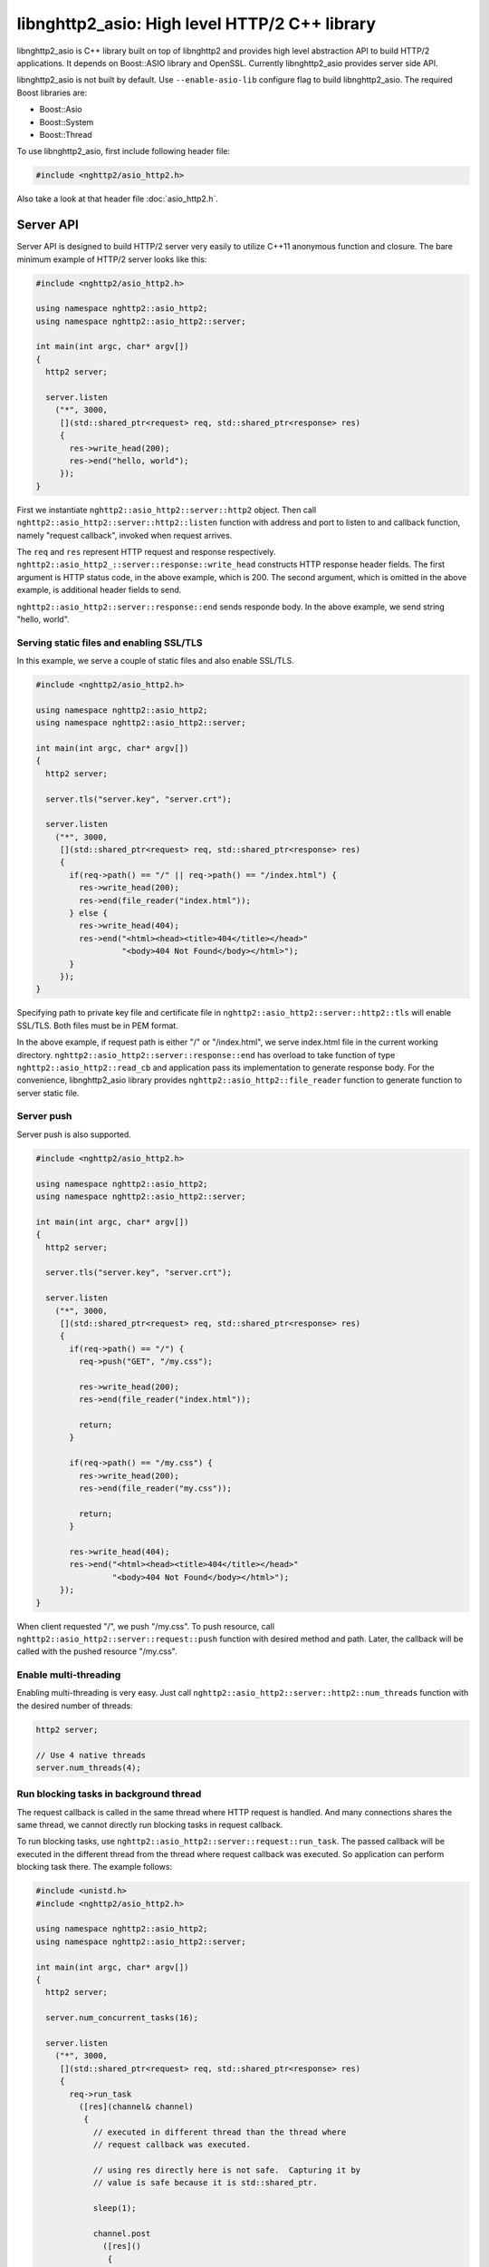 libnghttp2_asio: High level HTTP/2 C++ library
==============================================

libnghttp2_asio is C++ library built on top of libnghttp2 and provides
high level abstraction API to build HTTP/2 applications.  It depends
on Boost::ASIO library and OpenSSL.  Currently libnghttp2_asio
provides server side API.

libnghttp2_asio is not built by default.  Use ``--enable-asio-lib``
configure flag to build libnghttp2_asio.  The required Boost libraries
are:

* Boost::Asio
* Boost::System
* Boost::Thread

To use libnghttp2_asio, first include following header file:

.. code-block:: cpp

    #include <nghttp2/asio_http2.h>

Also take a look at that header file :doc:`asio_http2.h`.

Server API
----------

Server API is designed to build HTTP/2 server very easily to utilize
C++11 anonymous function and closure.  The bare minimum example of
HTTP/2 server looks like this:

.. code-block:: cpp

    #include <nghttp2/asio_http2.h>

    using namespace nghttp2::asio_http2;
    using namespace nghttp2::asio_http2::server;

    int main(int argc, char* argv[])
    {
      http2 server;

      server.listen
        ("*", 3000,
         [](std::shared_ptr<request> req, std::shared_ptr<response> res)
         {
           res->write_head(200);
           res->end("hello, world");
         });
    }

First we instantiate ``nghttp2::asio_http2::server::http2`` object.
Then call ``nghttp2::asio_http2::server::http2::listen`` function with
address and port to listen to and callback function, namely "request
callback", invoked when request arrives.

The ``req`` and ``res`` represent HTTP request and response
respectively.  ``nghttp2::asio_http2_::server::response::write_head``
constructs HTTP response header fields.  The first argument is HTTP
status code, in the above example, which is 200.  The second argument,
which is omitted in the above example, is additional header fields to
send.

``nghttp2::asio_http2::server::response::end`` sends responde body.
In the above example, we send string "hello, world".

Serving static files and enabling SSL/TLS
+++++++++++++++++++++++++++++++++++++++++

In this example, we serve a couple of static files and also enable
SSL/TLS.

.. code-block:: cpp

    #include <nghttp2/asio_http2.h>

    using namespace nghttp2::asio_http2;
    using namespace nghttp2::asio_http2::server;

    int main(int argc, char* argv[])
    {
      http2 server;

      server.tls("server.key", "server.crt");

      server.listen
        ("*", 3000,
         [](std::shared_ptr<request> req, std::shared_ptr<response> res)
         {
           if(req->path() == "/" || req->path() == "/index.html") {
             res->write_head(200);
             res->end(file_reader("index.html"));
           } else {
             res->write_head(404);
             res->end("<html><head><title>404</title></head>"
                      "<body>404 Not Found</body></html>");
           }
         });
    }

Specifying path to private key file and certificate file in
``nghttp2::asio_http2::server::http2::tls`` will enable SSL/TLS.  Both
files must be in PEM format.

In the above example, if request path is either "/" or "/index.html",
we serve index.html file in the current working directory.
``nghttp2::asio_http2::server::response::end`` has overload to take
function of type ``nghttp2::asio_http2::read_cb`` and application pass
its implementation to generate response body.  For the convenience,
libnghttp2_asio library provides ``nghttp2::asio_http2::file_reader``
function to generate function to server static file.

Server push
+++++++++++

Server push is also supported.

.. code-block:: cpp

    #include <nghttp2/asio_http2.h>

    using namespace nghttp2::asio_http2;
    using namespace nghttp2::asio_http2::server;

    int main(int argc, char* argv[])
    {
      http2 server;

      server.tls("server.key", "server.crt");

      server.listen
        ("*", 3000,
         [](std::shared_ptr<request> req, std::shared_ptr<response> res)
         {
           if(req->path() == "/") {
             req->push("GET", "/my.css");

             res->write_head(200);
             res->end(file_reader("index.html"));

             return;
           }

           if(req->path() == "/my.css") {
             res->write_head(200);
             res->end(file_reader("my.css"));

             return;
           }

           res->write_head(404);
           res->end("<html><head><title>404</title></head>"
                    "<body>404 Not Found</body></html>");
         });
    }

When client requested "/", we push "/my.css".  To push resource, call
``nghttp2::asio_http2::server::request::push`` function with desired
method and path.  Later, the callback will be called with the pushed
resource "/my.css".

Enable multi-threading
++++++++++++++++++++++

Enabling multi-threading is very easy.  Just call
``nghttp2::asio_http2::server::http2::num_threads`` function with the
desired number of threads:

.. code-block:: cpp

    http2 server;

    // Use 4 native threads
    server.num_threads(4);

Run blocking tasks in background thread
+++++++++++++++++++++++++++++++++++++++

The request callback is called in the same thread where HTTP request
is handled.  And many connections shares the same thread, we cannot
directly run blocking tasks in request callback.

To run blocking tasks, use
``nghttp2::asio_http2::server::request::run_task``.  The passed
callback will be executed in the different thread from the thread
where request callback was executed.  So application can perform
blocking task there.  The example follows:

.. code-block:: cpp

    #include <unistd.h>
    #include <nghttp2/asio_http2.h>

    using namespace nghttp2::asio_http2;
    using namespace nghttp2::asio_http2::server;

    int main(int argc, char* argv[])
    {
      http2 server;

      server.num_concurrent_tasks(16);

      server.listen
        ("*", 3000,
         [](std::shared_ptr<request> req, std::shared_ptr<response> res)
         {
           req->run_task
             ([res](channel& channel)
              {
                // executed in different thread than the thread where
                // request callback was executed.

                // using res directly here is not safe.  Capturing it by
                // value is safe because it is std::shared_ptr.

                sleep(1);

                channel.post
                  ([res]()
                   {
                     // executed in the same thread where request callback
                     // was executed.
                     res->write_head(200);
                     res->end("hello, world");
                   });
              });
         });
    }

First we set the number of background threads which run tasks.  By
default it is set to 1.  In this example, we set it to 16, so at most
16 tasks can be executed concurrently without blocking handling new
requests.

We call ``req->run_task()`` to execute task in background thread.  In
the passed callback, we just simply sleeps 1 second.  After sleep is
over, we schedule another callback to send response to the client.
Since the callback passed to ``req->run_task()`` is executed in the
different thread from the thread where request callback is called,
using ``req`` or ``res`` object directly there may cause undefined
behaviour.  To avoid this issue, we can use
``nghttp2::asio_http2::channel::post`` by supplying a callback which
in turn get called in the same thread where request callback was
called.
